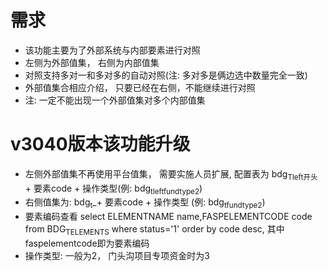 * 需求
  + 该功能主要为了外部系统与内部要素进行对照
  + 左侧为外部值集， 右侧为内部值集
  + 对照支持多对一和多对多的自动对照(注: 多对多是俩边选中数量完全一致)
  + 外部值集合相应介绍， 只要已经在右侧，不能继续进行对照
  + 注: 一定不能出现一个外部值集对多个内部值集
* v3040版本该功能升级
  + 左侧外部值集不再使用平台值集， 需要实施人员扩展, 配置表为 bdg_T_left开头 + 要素code + 操作类型(例: bdg_t_leftfundtype2)
  + 右侧值集为: bdg_t_+ 要素code + 操作类型 (例: bdg_t_fundtype2)
  + 要素编码查看 select ELEMENTNAME name,FASPELEMENTCODE code from BDG_T_ELEMENTS where status='1' order by code desc, 其中faspelementcode即为要素编码
  + 操作类型: 一般为2， 门头沟项目专项资金时为3
